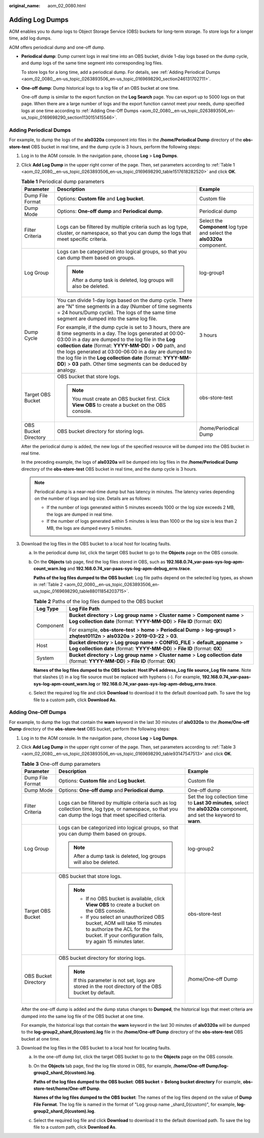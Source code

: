 :original_name: aom_02_0080.html

.. _aom_02_0080:

Adding Log Dumps
================

AOM enables you to dump logs to Object Storage Service (OBS) buckets for long-term storage. To store logs for a longer time, add log dumps.

AOM offers periodical dump and one-off dump.

-  **Periodical dump**: Dump current logs in real time into an OBS bucket, divide 1-day logs based on the dump cycle, and dump logs of the same time segment into corresponding log files.

   To store logs for a long time, add a periodical dump. For details, see :ref:`Adding Periodical Dumps <aom_02_0080__en-us_topic_0263893506_en-us_topic_0169698290_section246131702711>`.

-  **One-off dump**: Dump historical logs to a log file of an OBS bucket at one time.

   One-off dump is similar to the export function on the **Log Search** page. You can export up to 5000 logs on that page. When there are a large number of logs and the export function cannot meet your needs, dump specified logs at one time according to :ref:`Adding One-Off Dumps <aom_02_0080__en-us_topic_0263893506_en-us_topic_0169698290_section1130151415546>`.

.. _aom_02_0080__en-us_topic_0263893506_en-us_topic_0169698290_section246131702711:

Adding Periodical Dumps
-----------------------

For example, to dump the logs of the **als0320a** component into files in the **/home/Periodical Dump** directory of the **obs-store-test** OBS bucket in real time, and the dump cycle is 3 hours, perform the following steps:

#. Log in to the AOM console. In the navigation pane, choose **Log** > **Log Dumps**.

#. Click **Add Log Dump** in the upper right corner of the page. Then, set parameters according to :ref:`Table 1 <aom_02_0080__en-us_topic_0263893506_en-us_topic_0169698290_table1517618282520>` and click **OK**.

   .. _aom_02_0080__en-us_topic_0263893506_en-us_topic_0169698290_table1517618282520:

   .. table:: **Table 1** Periodical dump parameters

      +-----------------------+------------------------------------------------------------------------------------------------------------------------------------------------------------------------------------------------------------------------------------------------------------------------------------------------------------------------------------------------------------------------------------------------------------------------------------+--------------------------------------------------------------------------+
      | Parameter             | Description                                                                                                                                                                                                                                                                                                                                                                                                                        | Example                                                                  |
      +=======================+====================================================================================================================================================================================================================================================================================================================================================================================================================================+==========================================================================+
      | Dump File Format      | Options: **Custom file** and **Log bucket**.                                                                                                                                                                                                                                                                                                                                                                                       | Custom file                                                              |
      +-----------------------+------------------------------------------------------------------------------------------------------------------------------------------------------------------------------------------------------------------------------------------------------------------------------------------------------------------------------------------------------------------------------------------------------------------------------------+--------------------------------------------------------------------------+
      | Dump Mode             | Options: **One-off dump** and **Periodical dump**.                                                                                                                                                                                                                                                                                                                                                                                 | Periodical dump                                                          |
      +-----------------------+------------------------------------------------------------------------------------------------------------------------------------------------------------------------------------------------------------------------------------------------------------------------------------------------------------------------------------------------------------------------------------------------------------------------------------+--------------------------------------------------------------------------+
      | Filter Criteria       | Logs can be filtered by multiple criteria such as log type, cluster, or namespace, so that you can dump the logs that meet specific criteria.                                                                                                                                                                                                                                                                                      | Select the **Component** log type and select the **als0320a** component. |
      +-----------------------+------------------------------------------------------------------------------------------------------------------------------------------------------------------------------------------------------------------------------------------------------------------------------------------------------------------------------------------------------------------------------------------------------------------------------------+--------------------------------------------------------------------------+
      | Log Group             | Logs can be categorized into logical groups, so that you can dump them based on groups.                                                                                                                                                                                                                                                                                                                                            | log-group1                                                               |
      |                       |                                                                                                                                                                                                                                                                                                                                                                                                                                    |                                                                          |
      |                       | .. note::                                                                                                                                                                                                                                                                                                                                                                                                                          |                                                                          |
      |                       |                                                                                                                                                                                                                                                                                                                                                                                                                                    |                                                                          |
      |                       |    After a dump task is deleted, log groups will also be deleted.                                                                                                                                                                                                                                                                                                                                                                  |                                                                          |
      +-----------------------+------------------------------------------------------------------------------------------------------------------------------------------------------------------------------------------------------------------------------------------------------------------------------------------------------------------------------------------------------------------------------------------------------------------------------------+--------------------------------------------------------------------------+
      | Dump Cycle            | You can divide 1-day logs based on the dump cycle. There are "N" time segments in a day (Number of time segments = 24 hours/Dump cycle). The logs of the same time segment are dumped into the same log file.                                                                                                                                                                                                                      | 3 hours                                                                  |
      |                       |                                                                                                                                                                                                                                                                                                                                                                                                                                    |                                                                          |
      |                       | For example, if the dump cycle is set to 3 hours, there are 8 time segments in a day. The logs generated at 00:00-03:00 in a day are dumped to the log file in the **Log collection date** (format: **YYYY-MM-DD**) > **00** path, and the logs generated at 03:00-06:00 in a day are dumped to the log file in the **Log collection date** (format: **YYYY-MM-DD**) > **03** path. Other time segments can be deduced by analogy. |                                                                          |
      +-----------------------+------------------------------------------------------------------------------------------------------------------------------------------------------------------------------------------------------------------------------------------------------------------------------------------------------------------------------------------------------------------------------------------------------------------------------------+--------------------------------------------------------------------------+
      | Target OBS Bucket     | OBS bucket that store logs.                                                                                                                                                                                                                                                                                                                                                                                                        | obs-store-test                                                           |
      |                       |                                                                                                                                                                                                                                                                                                                                                                                                                                    |                                                                          |
      |                       | .. note::                                                                                                                                                                                                                                                                                                                                                                                                                          |                                                                          |
      |                       |                                                                                                                                                                                                                                                                                                                                                                                                                                    |                                                                          |
      |                       |    You must create an OBS bucket first. Click **View OBS** to create a bucket on the OBS console.                                                                                                                                                                                                                                                                                                                                  |                                                                          |
      +-----------------------+------------------------------------------------------------------------------------------------------------------------------------------------------------------------------------------------------------------------------------------------------------------------------------------------------------------------------------------------------------------------------------------------------------------------------------+--------------------------------------------------------------------------+
      | OBS Bucket Directory  | OBS bucket directory for storing logs.                                                                                                                                                                                                                                                                                                                                                                                             | /home/Periodical Dump                                                    |
      +-----------------------+------------------------------------------------------------------------------------------------------------------------------------------------------------------------------------------------------------------------------------------------------------------------------------------------------------------------------------------------------------------------------------------------------------------------------------+--------------------------------------------------------------------------+

   After the periodical dump is added, the new logs of the specified resource will be dumped into the OBS bucket in real time.

   In the preceding example, the logs of **als0320a** will be dumped into log files in the **/home/Periodical Dump** directory of the **obs-store-test** OBS bucket in real time, and the dump cycle is 3 hours.

   .. note::

      Periodical dump is a near-real-time dump but has latency in minutes. The latency varies depending on the number of logs and log size. Details are as follows:

      -  If the number of logs generated within 5 minutes exceeds 1000 or the log size exceeds 2 MB, the logs are dumped in real time.
      -  If the number of logs generated within 5 minutes is less than 1000 or the log size is less than 2 MB, the logs are dumped every 5 minutes.

#. Download the log files in the OBS bucket to a local host for locating faults.

   a. In the periodical dump list, click the target OBS bucket to go to the **Objects** page on the OBS console.

   b. On the **Objects** tab page, find the log files stored in OBS, such as **192.168.0.74_var-paas-sys-log-apm-count_warn.log** and **192.168.0.74_var-paas-sys-log-apm-debug_erro.trace**.

      **Paths of the log files dumped to the OBS bucket**: Log file paths depend on the selected log types, as shown in :ref:`Table 2 <aom_02_0080__en-us_topic_0263893506_en-us_topic_0169698290_table88011854203715>`.

      .. _aom_02_0080__en-us_topic_0263893506_en-us_topic_0169698290_table88011854203715:

      .. table:: **Table 2** Paths of the log files dumped to the OBS bucket

         +-----------------------------------+---------------------------------------------------------------------------------------------------------------------------------------------------------------------+
         | Log Type                          | Log File Path                                                                                                                                                       |
         +===================================+=====================================================================================================================================================================+
         | Component                         | **Bucket directory** > **Log group name** > **Cluster name** > **Component name** > **Log collection date** (format: **YYYY-MM-DD**) > **File ID** (format: **0X**) |
         |                                   |                                                                                                                                                                     |
         |                                   | For example, **obs-store-test** > **home** > **Periodical Dump** > **log-group1** > **zhqtest0112n** > **als0320a** > **2019-03-22** > **03**.                      |
         +-----------------------------------+---------------------------------------------------------------------------------------------------------------------------------------------------------------------+
         | Host                              | **Bucket directory** > **Log group name** > **CONFIG_FILE** > **default_appname** > **Log collection date** (format: **YYYY-MM-DD**) > **File ID** (format: **0X**) |
         +-----------------------------------+---------------------------------------------------------------------------------------------------------------------------------------------------------------------+
         | System                            | **Bucket directory** > **Log group name** > **Cluster name** > **Log collection date** (format: **YYYY-MM-DD**) > **File ID** (format: **0X**)                      |
         +-----------------------------------+---------------------------------------------------------------------------------------------------------------------------------------------------------------------+

      **Names of the log files dumped to the OBS bucket**: **Host IPv4 address_Log file source_Log file name**. Note that slashes (/) in a log file source must be replaced with hyphens (-). For example, **192.168.0.74_var-paas-sys-log-apm-count_warn.log** or **192.168.0.74_var-paas-sys-log-apm-debug_erro.trace**.

   c. Select the required log file and click **Download** to download it to the default download path. To save the log file to a custom path, click **Download As**.

.. _aom_02_0080__en-us_topic_0263893506_en-us_topic_0169698290_section1130151415546:

Adding One-Off Dumps
--------------------

For example, to dump the logs that contain the **warn** keyword in the last 30 minutes of **als0320a** to the **/home/One-off Dump** directory of the **obs-store-test** OBS bucket, perform the following steps:

#. Log in to the AOM console. In the navigation pane, choose **Log** > **Log Dumps**.

#. Click **Add Log Dump** in the upper right corner of the page. Then, set parameters according to :ref:`Table 3 <aom_02_0080__en-us_topic_0263893506_en-us_topic_0169698290_table93147547513>` and click **OK**.

   .. _aom_02_0080__en-us_topic_0263893506_en-us_topic_0169698290_table93147547513:

   .. table:: **Table 3** One-off dump parameters

      +-----------------------+------------------------------------------------------------------------------------------------------------------------------------------------------------------------+-------------------------------------------------------------------------------------------------------------------------+
      | Parameter             | Description                                                                                                                                                            | Example                                                                                                                 |
      +=======================+========================================================================================================================================================================+=========================================================================================================================+
      | Dump File Format      | Options: **Custom file** and **Log bucket**.                                                                                                                           | Custom file                                                                                                             |
      +-----------------------+------------------------------------------------------------------------------------------------------------------------------------------------------------------------+-------------------------------------------------------------------------------------------------------------------------+
      | Dump Mode             | Options: **One-off dump** and **Periodical dump**.                                                                                                                     | One-off dump                                                                                                            |
      +-----------------------+------------------------------------------------------------------------------------------------------------------------------------------------------------------------+-------------------------------------------------------------------------------------------------------------------------+
      | Filter Criteria       | Logs can be filtered by multiple criteria such as log collection time, log type, or namespace, so that you can dump the logs that meet specified criteria.             | Set the log collection time to **Last 30 minutes**, select the **als0320a** component, and set the keyword to **warn**. |
      +-----------------------+------------------------------------------------------------------------------------------------------------------------------------------------------------------------+-------------------------------------------------------------------------------------------------------------------------+
      | Log Group             | Logs can be categorized into logical groups, so that you can dump them based on groups.                                                                                | log-group2                                                                                                              |
      |                       |                                                                                                                                                                        |                                                                                                                         |
      |                       | .. note::                                                                                                                                                              |                                                                                                                         |
      |                       |                                                                                                                                                                        |                                                                                                                         |
      |                       |    After a dump task is deleted, log groups will also be deleted.                                                                                                      |                                                                                                                         |
      +-----------------------+------------------------------------------------------------------------------------------------------------------------------------------------------------------------+-------------------------------------------------------------------------------------------------------------------------+
      | Target OBS Bucket     | OBS bucket that store logs.                                                                                                                                            | obs-store-test                                                                                                          |
      |                       |                                                                                                                                                                        |                                                                                                                         |
      |                       | .. note::                                                                                                                                                              |                                                                                                                         |
      |                       |                                                                                                                                                                        |                                                                                                                         |
      |                       |    -  If no OBS bucket is available, click **View OBS** to create a bucket on the OBS console.                                                                         |                                                                                                                         |
      |                       |    -  If you select an unauthorized OBS bucket, AOM will take 15 minutes to authorize the ACL for the bucket. If your configuration fails, try again 15 minutes later. |                                                                                                                         |
      +-----------------------+------------------------------------------------------------------------------------------------------------------------------------------------------------------------+-------------------------------------------------------------------------------------------------------------------------+
      | OBS Bucket Directory  | OBS bucket directory for storing logs.                                                                                                                                 | /home/One-off Dump                                                                                                      |
      |                       |                                                                                                                                                                        |                                                                                                                         |
      |                       | .. note::                                                                                                                                                              |                                                                                                                         |
      |                       |                                                                                                                                                                        |                                                                                                                         |
      |                       |    If this parameter is not set, logs are stored in the root directory of the OBS bucket by default.                                                                   |                                                                                                                         |
      +-----------------------+------------------------------------------------------------------------------------------------------------------------------------------------------------------------+-------------------------------------------------------------------------------------------------------------------------+

   After the one-off dump is added and the dump status changes to **Dumped**, the historical logs that meet criteria are dumped into the same log file of the OBS bucket at one time.

   For example, the historical logs that contain the **warn** keyword in the last 30 minutes of **als0320a** will be dumped to the **log-group2_shard_0(custom).log** file in the **/home/One-off Dump** directory of the **obs-store-test** OBS bucket at one time.

#. Download the log files in the OBS bucket to a local host for locating faults.

   a. In the one-off dump list, click the target OBS bucket to go to the **Objects** page on the OBS console.

   b. On the **Objects** tab page, find the log file stored in OBS, for example, **/home/One-off Dump/log-group2_shard_0(custom).log**.

      **Paths of the log files dumped to the OBS bucket**: **OBS bucket** > **Belong bucket directory** For example, **obs-store-test/home/One-off Dump**.

      **Names of the log files dumped to the OBS bucket**: The names of the log files depend on the value of **Dump File Format**. The log file is named in the format of "Log group name \_shard_0(custom)", for example, **log-group2_shard_0(custom).log**.

   c. Select the required log file and click **Download** to download it to the default download path. To save the log file to a custom path, click **Download As**.
